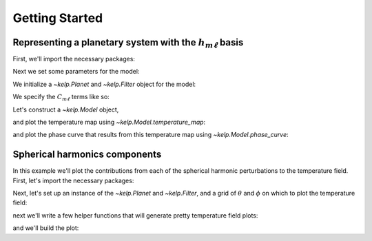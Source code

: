 Getting Started
===============

Representing a planetary system with the :math:`h_{m\ell}` basis
----------------------------------------------------------------

First, we'll import the necessary packages:

.. jupyter-execute::

    %matplotlib inline
    import matplotlib.pyplot as plt
    import numpy as np

    from kelp import Filter, Planet, Model

Next we set some parameters for the model:

.. jupyter-execute::

    # Set phase curve parameters
    hotspot_offset = 0  # hotspot offset
    alpha = 0.6         # alpha ~ 0.5
    ln_omega_drag = 0   # omega_drag ~ 1
    ln_c11 = -5         # Spherical harmonic power C_{m=1, l=1}
    ln_c13 = -3         # Spherical harmonic power C_{m=1, l=3}

    # Set observation parameters
    n = 'HD 189733'     # name of the planetary system
    channel = 1         # Spitzer IRAC channel of observations
    n_theta = 20        # number of latitudes to simulate
    n_phi = 25          # number of longitudes to simulate

We initialize a `~kelp.Planet` and `~kelp.Filter` object for the model:

.. jupyter-execute::

    # Import planet properties
    p = Planet.from_name(n)

    # Import IRAC filter properties
    filt = Filter.from_name(f"IRAC {channel}")
    filt.bin_down()  # this speeds up the example

We specify the :math:`C_{m\ell}` terms like so:

.. jupyter-execute::

    # These elements will be accessed like C_ml[m][l]:
    C_ml = [[0],
            [0, np.exp(ln_c11), 0],
            [0, 0, 0, 0, 0],
            [0, -np.exp(ln_c13), 0, 0, 0, 0, 0, 0]]

Let's construct a `~kelp.Model` object,

.. jupyter-execute::

    # Generate an h_ml basis model representation of the system:
    model = Model(hotspot_offset=hotspot_offset,
                  omega_drag=np.exp(ln_omega_drag),
                  alpha=alpha, C_ml=C_ml, lmax=3, A_B=0,
                  planet=p, filt=filt)

and plot the temperature map using `~kelp.Model.temperature_map`:

.. jupyter-execute::

    # Compute the temperature map:
    T, theta, phi = model.temperature_map(n_theta, n_phi, f=2**-0.5)

    # Plot the temperature map
    cax = plt.pcolormesh(phi / np.pi, theta / np.pi, T)
    plt.colorbar(cax, label='T [K]')
    plt.xlabel('$\\phi/\\pi$')
    plt.ylabel('$\\theta/\\pi$')
    plt.show()

and plot the phase curve that results from this temperature map using
`~kelp.Model.phase_curve`:

.. jupyter-execute::

    # Compute the phase curve:
    xi = np.linspace(-2.7, 2.7, 50)
    phase_curve = model.phase_curve(xi)

    # Plot the phase curve
    plt.plot(xi / np.pi, phase_curve)
    plt.xlabel('$\\xi/\\pi$')
    plt.ylabel('$F_p/F_s$')
    plt.show()

Spherical harmonics components
------------------------------

In this example we'll plot the contributions from each of the spherical harmonic
perturbations to the temperature field. First, let's import the necessary
packages:

.. jupyter-execute::

    %matplotlib inline
    import matplotlib.pyplot as plt
    import numpy as np
    import astropy.units as u

    from kelp import Model, Filter, Planet

Next, let's set up an instance of the `~kelp.Planet` and `~kelp.Filter`, and
a grid of :math:`\theta` and :math:`\phi` on which to plot the temperature
field:

.. jupyter-execute::

    p = Planet.from_name('HD 189733')
    filt = Filter.from_name('IRAC 1')

    hotspot_offset = 0
    alpha = 0.6
    ln_omega_drag = 6
    f = 2 ** -0.5
    lmax = 3

    n_phi = 50
    n_theta = 30

next we'll write a few helper functions that will generate pretty temperature
field plots:

.. jupyter-execute::

    def indexer(m, l):
        C_ml = [[0],
                [0, 0, 0],
                [0, 0, 0, 0, 0],
                [0, 0, 0, 0, 0, 0, 0]]
        C_ml[m][l] = 1
        return C_ml

    def generate_temp_map(m, l, A_B=0):
        C_ml = indexer(m, l)
        model = Model(hotspot_offset, alpha, np.exp(ln_omega_drag), A_B,
                      C_ml, lmax, planet=p, filt=filt)

        T, _, _ = model.temperature_map(n_theta, n_phi, f)
        return T

and we'll build the plot:

.. jupyter-execute::

    example = indexer(1, 0)
    fig, ax = plt.subplots(len(example), len(example[-1]), figsize=(20, 10))

    for m in range(0, lmax + 1):
        for l in range(-m, m + 1):
            temperature = generate_temp_map(m, l)

            cax = ax[m, l + len(example[-1])//2].imshow(temperature)
            ax[m, l + len(example[-1])//2].set_title(f'$m = {m},\,\ell = {l}$')

    for i in range(len(example)):
        for j in range(len(example[-1])):
            ax[i, j].axis('off')

    plt.tight_layout()
    plt.show()
